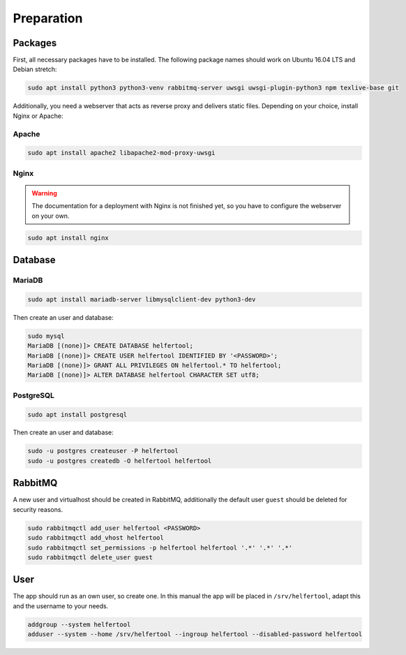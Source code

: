 .. _preparation:

===========
Preparation
===========

Packages
--------

First, all necessary packages have to be installed.
The following package names should work on Ubuntu 16.04 LTS and Debian stretch:

.. code-block:: none

   sudo apt install python3 python3-venv rabbitmq-server uwsgi uwsgi-plugin-python3 npm texlive-base git

Additionally, you need a webserver that acts as reverse proxy and delivers
static files.
Depending on your choice, install Nginx or Apache:

Apache
^^^^^^

.. code-block:: none

   sudo apt install apache2 libapache2-mod-proxy-uwsgi

Nginx
^^^^^

.. warning::
   The documentation for a deployment with Nginx is not finished yet, so you
   have to configure the webserver on your own.

.. code-block:: none

   sudo apt install nginx


Database
--------

MariaDB
^^^^^^^

.. code-block:: none

   sudo apt install mariadb-server libmysqlclient-dev python3-dev

Then create an user and database:

.. code-block:: none

   sudo mysql
   MariaDB [(none)]> CREATE DATABASE helfertool;
   MariaDB [(none)]> CREATE USER helfertool IDENTIFIED BY '<PASSWORD>';
   MariaDB [(none)]> GRANT ALL PRIVILEGES ON helfertool.* TO helfertool;
   MariaDB [(none)]> ALTER DATABASE helfertool CHARACTER SET utf8;

..
   MariaDB [(none)]> CREATE DATABASE helfertool CHARACTER SET = utf8mb4 COLLATE = utf8mb4_unicode_ci;

PostgreSQL
^^^^^^^^^^
.. code-block:: none

   sudo apt install postgresql

Then create an user and database:

.. code-block:: none

   sudo -u postgres createuser -P helfertool
   sudo -u postgres createdb -O helfertool helfertool

RabbitMQ
--------

A new user and virtualhost should be created in RabbitMQ, additionally the
default user ``guest`` should be deleted for security reasons.

.. code-block:: none

   sudo rabbitmqctl add_user helfertool <PASSWORD>
   sudo rabbitmqctl add_vhost helfertool
   sudo rabbitmqctl set_permissions -p helfertool helfertool '.*' '.*' '.*'
   sudo rabbitmqctl delete_user guest

User
----

The app should run as an own user, so create one.
In this manual the app will be placed in ``/srv/helfertool``, adapt this and the
username to your needs.

.. code-block:: none

   addgroup --system helfertool
   adduser --system --home /srv/helfertool --ingroup helfertool --disabled-password helfertool
